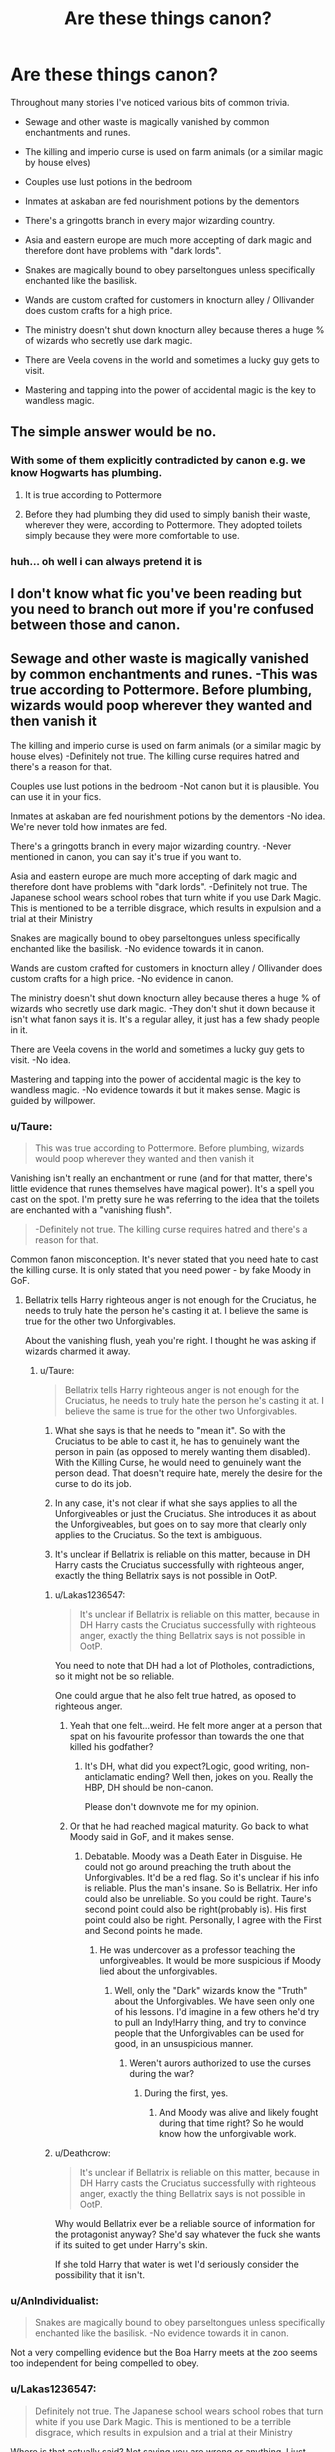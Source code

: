 #+TITLE: Are these things canon?

* Are these things canon?
:PROPERTIES:
:Author: PokeMaster420
:Score: 5
:DateUnix: 1501947799.0
:DateShort: 2017-Aug-05
:FlairText: Discussion
:END:
Throughout many stories I've noticed various bits of common trivia.

- Sewage and other waste is magically vanished by common enchantments and runes.

- The killing and imperio curse is used on farm animals (or a similar magic by house elves)

- Couples use lust potions in the bedroom

- Inmates at askaban are fed nourishment potions by the dementors

- There's a gringotts branch in every major wizarding country.

- Asia and eastern europe are much more accepting of dark magic and therefore dont have problems with "dark lords".

- Snakes are magically bound to obey parseltongues unless specifically enchanted like the basilisk.

- Wands are custom crafted for customers in knocturn alley / Ollivander does custom crafts for a high price.

- The ministry doesn't shut down knocturn alley because theres a huge % of wizards who secretly use dark magic.

- There are Veela covens in the world and sometimes a lucky guy gets to visit.

- Mastering and tapping into the power of accidental magic is the key to wandless magic.


** The simple answer would be *no*.
:PROPERTIES:
:Author: Edocsiru
:Score: 62
:DateUnix: 1501948269.0
:DateShort: 2017-Aug-05
:END:

*** With some of them explicitly contradicted by canon e.g. we know Hogwarts has plumbing.
:PROPERTIES:
:Author: Taure
:Score: 22
:DateUnix: 1501949741.0
:DateShort: 2017-Aug-05
:END:

**** It is true according to Pottermore
:PROPERTIES:
:Score: 7
:DateUnix: 1501951663.0
:DateShort: 2017-Aug-05
:END:


**** Before they had plumbing they did used to simply banish their waste, wherever they were, according to Pottermore. They adopted toilets simply because they were more comfortable to use.
:PROPERTIES:
:Author: cavelioness
:Score: 1
:DateUnix: 1502017827.0
:DateShort: 2017-Aug-06
:END:


*** huh... oh well i can always pretend it is
:PROPERTIES:
:Author: PokeMaster420
:Score: 0
:DateUnix: 1501951480.0
:DateShort: 2017-Aug-05
:END:


** I don't know what fic you've been reading but you need to branch out more if you're confused between those and canon.
:PROPERTIES:
:Author: adreamersmusing
:Score: 21
:DateUnix: 1501949211.0
:DateShort: 2017-Aug-05
:END:


** Sewage and other waste is magically vanished by common enchantments and runes. -This was true according to Pottermore. Before plumbing, wizards would poop wherever they wanted and then vanish it

The killing and imperio curse is used on farm animals (or a similar magic by house elves) -Definitely not true. The killing curse requires hatred and there's a reason for that.

Couples use lust potions in the bedroom -Not canon but it is plausible. You can use it in your fics.

Inmates at askaban are fed nourishment potions by the dementors -No idea. We're never told how inmates are fed.

There's a gringotts branch in every major wizarding country. -Never mentioned in canon, you can say it's true if you want to.

Asia and eastern europe are much more accepting of dark magic and therefore dont have problems with "dark lords". -Definitely not true. The Japanese school wears school robes that turn white if you use Dark Magic. This is mentioned to be a terrible disgrace, which results in expulsion and a trial at their Ministry

Snakes are magically bound to obey parseltongues unless specifically enchanted like the basilisk. -No evidence towards it in canon.

Wands are custom crafted for customers in knocturn alley / Ollivander does custom crafts for a high price. -No evidence in canon.

The ministry doesn't shut down knocturn alley because theres a huge % of wizards who secretly use dark magic. -They don't shut it down because it isn't what fanon says it is. It's a regular alley, it just has a few shady people in it.

There are Veela covens in the world and sometimes a lucky guy gets to visit. -No idea.

Mastering and tapping into the power of accidental magic is the key to wandless magic. -No evidence towards it but it makes sense. Magic is guided by willpower.
:PROPERTIES:
:Author: diarreia
:Score: 12
:DateUnix: 1501951210.0
:DateShort: 2017-Aug-05
:END:

*** u/Taure:
#+begin_quote
  This was true according to Pottermore. Before plumbing, wizards would poop wherever they wanted and then vanish it
#+end_quote

Vanishing isn't really an enchantment or rune (and for that matter, there's little evidence that runes themselves have magical power). It's a spell you cast on the spot. I'm pretty sure he was referring to the idea that the toilets are enchanted with a "vanishing flush".

#+begin_quote
  -Definitely not true. The killing curse requires hatred and there's a reason for that.
#+end_quote

Common fanon misconception. It's never stated that you need hate to cast the killing curse. It is only stated that you need power - by fake Moody in GoF.
:PROPERTIES:
:Author: Taure
:Score: 8
:DateUnix: 1501953304.0
:DateShort: 2017-Aug-05
:END:

**** Bellatrix tells Harry righteous anger is not enough for the Cruciatus, he needs to truly hate the person he's casting it at. I believe the same is true for the other two Unforgivables.

About the vanishing flush, yeah you're right. I thought he was asking if wizards charmed it away.
:PROPERTIES:
:Author: diarreia
:Score: 4
:DateUnix: 1501959247.0
:DateShort: 2017-Aug-05
:END:

***** u/Taure:
#+begin_quote
  Bellatrix tells Harry righteous anger is not enough for the Cruciatus, he needs to truly hate the person he's casting it at. I believe the same is true for the other two Unforgivables.
#+end_quote

1. What she says is that he needs to "mean it". So with the Cruciatus to be able to cast it, he has to genuinely want the person in pain (as opposed to merely wanting them disabled). With the Killing Curse, he would need to genuinely want the person dead. That doesn't require hate, merely the desire for the curse to do its job.

2. In any case, it's not clear if what she says applies to all the Unforgiveables or just the Cruciatus. She introduces it as about the Unforgiveables, but goes on to say more that clearly only applies to the Cruciatus. So the text is ambiguous.

3. It's unclear if Bellatrix is reliable on this matter, because in DH Harry casts the Cruciatus successfully with righteous anger, exactly the thing Bellatrix says is not possible in OotP.
:PROPERTIES:
:Author: Taure
:Score: 9
:DateUnix: 1501962145.0
:DateShort: 2017-Aug-06
:END:

****** u/Lakas1236547:
#+begin_quote
  It's unclear if Bellatrix is reliable on this matter, because in DH Harry casts the Cruciatus successfully with righteous anger, exactly the thing Bellatrix says is not possible in OotP.
#+end_quote

You need to note that DH had a lot of Plotholes, contradictions, so it might not be so reliable.

One could argue that he also felt true hatred, as oposed to righteous anger.
:PROPERTIES:
:Author: Lakas1236547
:Score: 4
:DateUnix: 1501965683.0
:DateShort: 2017-Aug-06
:END:

******* Yeah that one felt...weird. He felt more anger at a person that spat on his favourite professor than towards the one that killed his godfather?
:PROPERTIES:
:Author: RedKorss
:Score: 3
:DateUnix: 1501966764.0
:DateShort: 2017-Aug-06
:END:

******** It's DH, what did you expect?Logic, good writing, non-anticlamatic ending? Well then, jokes on you. Really the HBP, DH should be non-canon.

Please don't downvote me for my opinion.
:PROPERTIES:
:Author: Lakas1236547
:Score: 7
:DateUnix: 1501968052.0
:DateShort: 2017-Aug-06
:END:


******* Or that he had reached magical maturity. Go back to what Moody said in GoF, and it makes sense.
:PROPERTIES:
:Author: Cherry_Skies
:Score: 1
:DateUnix: 1502047521.0
:DateShort: 2017-Aug-06
:END:

******** Debatable. Moody was a Death Eater in Disguise. He could not go around preaching the truth about the Unforgivables. It'd be a red flag. So it's unclear if his info is reliable. Plus the man's insane. So is Bellatrix. Her info could also be unreliable. So you could be right. Taure's second point could also be right(probably is). His first point could also be right. Personally, I agree with the First and Second points he made.
:PROPERTIES:
:Author: Lakas1236547
:Score: 1
:DateUnix: 1502048474.0
:DateShort: 2017-Aug-07
:END:

********* He was undercover as a professor teaching the unforgiveables. It would be more suspicious if Moody lied about the unforgivables.
:PROPERTIES:
:Author: NeutralDjinn
:Score: 1
:DateUnix: 1502091949.0
:DateShort: 2017-Aug-07
:END:

********** Well, only the "Dark" wizards know the "Truth" about the Unforgivables. We have seen only one of his lessons. I'd imagine in a few others he'd try to pull an Indy!Harry thing, and try to convince people that the Unforgivables can be used for good, in an unsuspicious manner.
:PROPERTIES:
:Author: Lakas1236547
:Score: 1
:DateUnix: 1502094026.0
:DateShort: 2017-Aug-07
:END:

*********** Weren't aurors authorized to use the curses during the war?
:PROPERTIES:
:Author: NeutralDjinn
:Score: 1
:DateUnix: 1502261502.0
:DateShort: 2017-Aug-09
:END:

************ During the first, yes.
:PROPERTIES:
:Author: Lakas1236547
:Score: 1
:DateUnix: 1502294242.0
:DateShort: 2017-Aug-09
:END:

************* And Moody was alive and likely fought during that time right? So he would know how the unforgivable work.
:PROPERTIES:
:Author: NeutralDjinn
:Score: 1
:DateUnix: 1502349136.0
:DateShort: 2017-Aug-10
:END:


****** u/Deathcrow:
#+begin_quote
  It's unclear if Bellatrix is reliable on this matter, because in DH Harry casts the Cruciatus successfully with righteous anger, exactly the thing Bellatrix says is not possible in OotP.
#+end_quote

Why would Bellatrix ever be a reliable source of information for the protagonist anyway? She'd say whatever the fuck she wants if its suited to get under Harry's skin.

If she told Harry that water is wet I'd seriously consider the possibility that it isn't.
:PROPERTIES:
:Author: Deathcrow
:Score: 3
:DateUnix: 1501978079.0
:DateShort: 2017-Aug-06
:END:


*** u/AnIndividualist:
#+begin_quote
  Snakes are magically bound to obey parseltongues unless specifically enchanted like the basilisk. -No evidence towards it in canon.
#+end_quote

Not a very compelling evidence but the Boa Harry meets at the zoo seems too independent for being compelled to obey.
:PROPERTIES:
:Author: AnIndividualist
:Score: 3
:DateUnix: 1501962329.0
:DateShort: 2017-Aug-06
:END:


*** u/Lakas1236547:
#+begin_quote
  Definitely not true. The Japanese school wears school robes that turn white if you use Dark Magic. This is mentioned to be a terrible disgrace, which results in expulsion and a trial at their Ministry
#+end_quote

Where is that actually said? Not saying you are wrong or anything, I just never bothered with Pottermore. So was it Pottermore, or something else? An interview? Those have very questionable validity, due to contradictions.
:PROPERTIES:
:Author: Lakas1236547
:Score: 1
:DateUnix: 1501968642.0
:DateShort: 2017-Aug-06
:END:

**** u/RedKorss:
#+begin_quote
  This ancient Japanese school has the smallest student body of the eleven great wizarding schools and takes students from the age of seven (although they do not board until they are eleven). While day students, wizarding children are flown back and forth to their homes every day on the backs of a flock of giant storm petrels. The ornate and exquisite palace of Mahoutokoro is made of mutton-fat jade, and stands on the topmost point of the 'uninhabited' (or so Muggles think) Volcanic island of Minami Iwo Jima.

  Students are presented with enchanted robes when they arrive, which grow in size as they do, and which gradually change colour as the learning of their wearer increases, beginning a faint pink colour and becoming (if top grades are achieved in every magical subject) gold. If the robes turn white, this is an indication that the student has betrayed the Japanese wizard's code and adopted illegal practices (which in Europe we call 'Dark' magic) or broken the International Statute of Secrecy. To 'turn white' is a terrible disgrace, which results in instant expulsion from the school and trial at the Japanese Ministry for Magic. Mahoutokoro's reputation rests not only on its impressive academic prowess, but also on its outstanding reputation for Quidditch, which, legend has it, was introduced to Japan centuries ago by a band of foolhardy Hogwarts students who were blown off course during an attempt to circumnavigate the globe on wholly inadequate broomsticks. Rescued by a party of wizarding staff from Mahoutokoro, who had been observing the movements of the planets, they remained as guests long enough to teach their Japanese counterparts the rudiments of the game, a move they lived to regret. Every member of the Japanese Quidditch team and the current Champion's League winners (the Toyohashi Tengu) attributes their prowess to the gruelling training they were given at Mahoutokoro, where they practise over a sometimes turbulent sea in stormy conditions, forced to keep an eye out not only for the Bludgers but also for planes from the Muggle airbase on a neighbouring island.
#+end_quote
:PROPERTIES:
:Author: RedKorss
:Score: 4
:DateUnix: 1501972325.0
:DateShort: 2017-Aug-06
:END:

***** Cool. Source? Thanks.
:PROPERTIES:
:Author: Lakas1236547
:Score: 1
:DateUnix: 1501972644.0
:DateShort: 2017-Aug-06
:END:

****** [[https://www.pottermore.com/writing-by-jk-rowling]]
:PROPERTIES:
:Author: RedKorss
:Score: 1
:DateUnix: 1501972991.0
:DateShort: 2017-Aug-06
:END:

******* Cool.Thanks.
:PROPERTIES:
:Author: Lakas1236547
:Score: 1
:DateUnix: 1501973128.0
:DateShort: 2017-Aug-06
:END:


**** [[https://www.pottermore.com/writing-by-jk-rowling/mahoutokoro]]
:PROPERTIES:
:Author: diarreia
:Score: 1
:DateUnix: 1501984019.0
:DateShort: 2017-Aug-06
:END:


** The only one there that doesn't really both me is multiple Gringotts branches.
:PROPERTIES:
:Author: Lord_Anarchy
:Score: 3
:DateUnix: 1501969473.0
:DateShort: 2017-Aug-06
:END:


** Completely canon according to the books, movies, Pottermore, video games, and wikia? No. But I think people got these ideas by expanding canon ones, and making logical steps by thinking - /what things does that magical world do that hasn't been talked about?/

Simple answer is /no/.
:PROPERTIES:
:Score: 5
:DateUnix: 1501948307.0
:DateShort: 2017-Aug-05
:END:


** u/MolochDhalgren:
#+begin_quote
  Asia and eastern Europe are much more accepting of dark magic and therefore don't have problems with "dark lords".
#+end_quote

OK, see, this is the only one on the list that I even understand where it /came/ from. Everything else is 100% fanon, if not flat-out BS. We know from GoF that Dark Arts /are/ widely taught at Durmstrang (or at least, they were under Karkaroff's tenure as headmaster), but we also know from DH that Grindelwald was expelled and that at least some Durmstrang students (such as Krum) viewed Grindelwald with distaste. So the idea that they are more accepting of Dark magic there is only /semi-/true.
:PROPERTIES:
:Author: MolochDhalgren
:Score: 5
:DateUnix: 1501952517.0
:DateShort: 2017-Aug-05
:END:


** I don't think any of those things are canon.
:PROPERTIES:
:Author: EpicBeardMan
:Score: 4
:DateUnix: 1501949067.0
:DateShort: 2017-Aug-05
:END:


** u/deleted:
#+begin_quote
  Sewage and other waste is magically vanished by common enchantments and runes.
#+end_quote

plumping is mentioned in the books and runes are only used in the contex of being translated and nothing suggest its more than a old language.

#+begin_quote
  The killing and imperio curse is used on farm animals
#+end_quote

its unknown how farm animals are treated but the use of unforgivables would unnecessarily restrict this rather simple profession to people who are powerful/skillful enough to cast such magic

#+begin_quote
  Couples use lust potions in the bedroom
#+end_quote

these are childrens books of course lust potions arent mentioned. But it would be rather plausible for wizards to develop such a thing.

#+begin_quote
  Inmates at askaban are fed nourishment potions by the dementors
#+end_quote

nourishment potions arent mentioned in canon, but it was mentioned that there is food in azkaban in the contex of prisoners stopping to eat.

#+begin_quote
  There's a gringotts branch in every major wizarding country.
#+end_quote

We know they employ bill as cursebreaker in Egypt, but we dont know about other branches.

#+begin_quote
  Asia and eastern Europe are much more accepting of dark magic and therefore dont have problems with "dark lords".
#+end_quote

We know of one school in europe that is more tolerant towards the dark arts, but we dont know anything about the cultures. And there are no dark lords, there are dark wizards and only voldemort is called dark lord.

#+begin_quote
  Snakes are magically bound to obey parseltongues unless specifically enchanted like the basilisk.
#+end_quote

no, the gaunts had to threaten snakes to obey them and the snake malfoy summoned was reluctant to listen to harry.

#+begin_quote
  Wands are custom crafted for customers in knocturn alley / Ollivander does custom crafts for a high price.
#+end_quote

Its unknown but unlikly because a custom crafted wand cant choose you.

#+begin_quote
  The ministry doesn't shut down knocturn alley because theres a huge % of wizards who secretly use dark magic.
#+end_quote

the ministry investigates even if a family as influential as the malfoys owns dark objects, so that a unlikely reason.

#+begin_quote
  There are Veela covens in the world and sometimes a lucky guy gets to visit.
#+end_quote

no mention of covens in canon but it can be assumed that veelas have their own community s similar to giants,vampires,goblins and centaurs

#+begin_quote
  Mastering and tapping into the power of accidental magic is the key to wandless magic.
#+end_quote

We dont know how wandless magic is learned but mastering accidental magic is unlikely because the wandless magic we have seen is normally rather simple compared to accidental magic. Its most likely learned by study and practice like all forms of magic seem to be learned
:PROPERTIES:
:Score: 2
:DateUnix: 1501952878.0
:DateShort: 2017-Aug-05
:END:


** I don't want to sound rude, but did you actually read the series? Every single thing on that list is fanon.

** 
   :PROPERTIES:
   :CUSTOM_ID: section
   :END:

#+begin_quote
  Sewage and other waste is magically vanished by common enchantments and runes.
#+end_quote

This is fanon, enchantments are canon, but runes are just a written language, also Hogwarts has Plumbing, see the Basilisk or the Chamber of Secrets.

#+begin_quote
  The killing and imperio curse is used on farm animals (or a similar magic by house elves)
#+end_quote

They are never explored outside of the context of using them on Humans.

#+begin_quote
  Couples use lust potions in the bedroom
#+end_quote

Total fanon.

#+begin_quote
  Inmates at askaban are fed nourishment potions by the dementors
#+end_quote

I've never even heard this before, usually, fanon is happy to let prisoners become horrifically malnourished.

#+begin_quote
  There's a gringotts branch in every major wizarding country.
#+end_quote

Fanon.

#+begin_quote
  Asia and eastern europe are much more accepting of dark magic and therefore dont have problems with "dark lords".
#+end_quote

This is fanon derived from Dumstrangs rep. Dumstrang had a rep of producing dark wizards, it's in eastern Europe so logically the rest of eastern Europe must be accepting of dark magic right? Also, Asia was never even mentioned canon.

#+begin_quote
  Snakes are magically bound to obey parseltongues unless specifically enchanted like the basilisk.
#+end_quote

Pure fanon.

#+begin_quote
  Wands are custom crafted for customers in knocturn alley / Ollivander does custom crafts for a high price.
#+end_quote

We see Ollivander like three times in the series, he gave Harry a wand, checked out the champions wands, and talked about wand lore.

#+begin_quote
  The ministry doesn't shut down knocturn alley because theres a huge % of wizards who secretly use dark magic.
#+end_quote

Knockturn Alley just has a sketchy rep, it's basically the run down part of town where you'll probably get mugged, offered drugs, or meet really sketchy people. The only established store there was Borgin and Burkes which was a pawn shop that bought illegal stuff under the table.

#+begin_quote
  There are Veela covens in the world and sometimes a lucky guy gets to visit.
#+end_quote

Canon establishes two, possibly three, things about Veela, they are unbelievably hot to the point it is hypnotic, they can transform in Harpy like creatures, and some set of rules relating to interspecies breeding. Fyi allure is fanon.

#+begin_quote
  Mastering and tapping into the power of accidental magic is the key to wandless magic.
#+end_quote

Absolutely unadulterated fanon. Wandless magic is never explored in canon.
:PROPERTIES:
:Author: Frystix
:Score: 5
:DateUnix: 1501952052.0
:DateShort: 2017-Aug-05
:END:

*** Been over 8 years since I read the books... Maybe I should do a re-read once it hits the 15 year mark.
:PROPERTIES:
:Author: PokeMaster420
:Score: 4
:DateUnix: 1501952180.0
:DateShort: 2017-Aug-05
:END:


** u/360Saturn:
#+begin_quote
  There are Veela covens in the world and sometimes a lucky guy gets to visit.
#+end_quote

That sounds in particular like something very unlikely to be real in a universe originally aimed at children and written by a woman.

I wonder what stories you've been reading lol because I don't think I've come across any of these before, and they pretty uniformly sound incredibly fanon or fan invention.
:PROPERTIES:
:Author: 360Saturn
:Score: 3
:DateUnix: 1501958637.0
:DateShort: 2017-Aug-05
:END:


** First off as far as canon goes- whether you like it or not- it is anything written by the author for the universe she created. The same goes for any book series. So the books (yes, even the play,) Fantastic Beasts, Pottermore, etc, anything she wrote or helped write is canon. This doesn't mean it's perfect or doesn't contradict itself sometimes. She's human after all.

Anything outside of the canon established by the author is fanon. This reddit page deals specifically in fanon.

Now, on the topic of Ollivander making customs wands, that would be false. His father did work that way, and in earlier times that was how it worked. I suppose that there may be possible with non-Ollivander wandmakers, but so far as the man himself, it's the wand chooses the wizard. (Read about how Ollivander used to watch his father make custom wands with inferior cores because people commissioned him to.)
:PROPERTIES:
:Score: 1
:DateUnix: 1501970795.0
:DateShort: 2017-Aug-06
:END:

*** His complain was more about the cores than anything else, hence the trio of dragon heartstring, unicorn hair, and phoenix feather that he swears by. He does make at least two wands with specific people in mind: Pettigrew and Luna.
:PROPERTIES:
:Author: Jahoan
:Score: 1
:DateUnix: 1502090632.0
:DateShort: 2017-Aug-07
:END:


** Veela seem to be partially based on [[https://en.wikipedia.org/wiki/Supernatural_beings_in_Slavic_folklore#Vila][Vila]], who are similar in some ways at least.
:PROPERTIES:
:Score: 1
:DateUnix: 1502017848.0
:DateShort: 2017-Aug-06
:END:

*** *Supernatural beings in Slavic folklore: Vila*

The Vila are the Slavic versions of nymphs, who have power over wind, which they delight in causing storms of high winds. They live around hills, mountains, and high mounds. (cf. Leimakids, Limnades, Oceanids, Dryads, Nephele).

--------------

^{[} [[https://www.reddit.com/message/compose?to=kittens_from_space][^{PM}]] ^{|} [[https://reddit.com/message/compose?to=WikiTextBot&message=Excludeme&subject=Excludeme][^{Exclude} ^{me}]] ^{|} [[https://np.reddit.com/r/HPfanfiction/about/banned][^{Exclude} ^{from} ^{subreddit}]] ^{|} [[https://np.reddit.com/r/WikiTextBot/wiki/index][^{FAQ} ^{/} ^{Information}]] ^{|} [[https://github.com/kittenswolf/WikiTextBot][^{Source}]] ^{]} ^{Downvote} ^{to} ^{remove} ^{|} ^{v0.24}
:PROPERTIES:
:Author: WikiTextBot
:Score: 1
:DateUnix: 1502017853.0
:DateShort: 2017-Aug-06
:END:


** No. I don't think so at least but while we're on the topic, are these canon?

-Sirius and James are stupid. I recall McGonagall saying they were too bright for their own good or was it a fanfiction?

-Lily is the brightest witch of her age. I seem to recall that this was about Hermione. I skimmed the books for ages and checked Pottermore but I can't find this about Lily. All it ever said was that she was clever at Potions. That quote applies to Hermione. Am I missing out on something?

-Is Marlene McKinnon Lily's best friend? I also skimmed every single page of the books but never stumbled upon her name. The only time was when she was listed as a member of the Order and that's it. Same with Emmeline Vance, Dorcas Meadowes and Hestia Jones. I'm very puzzled.

I actually don't have problems with some tropes as long as they don't contradict canon. But Ron the Death Eater (where the hell did that come from?) and Hadrian Potter lord of Black-Gamp-Malfoy-Gryffindor-Merlin-Newton-Picasso-Bill Gates (what the hell?) where did these come from?
:PROPERTIES:
:Score: 1
:DateUnix: 1502039179.0
:DateShort: 2017-Aug-06
:END:

*** u/Lakas1236547:
#+begin_quote
  Sirius and James are stupid
#+end_quote

No.

#+begin_quote
  Lily is the brightest witch of her age. I seem to recall that this was about Hermione. I skimmed the books for ages and checked Pottermore but I can't find this about Lily. All it ever said was that she was clever at Potions. That quote applies to Hermione. Am I missing out on something?
#+end_quote

That's fanon trying to make Lily into a Hermione.

#+begin_quote
  Is Marlene McKinnon Lily's best friend? I also skimmed every single page of the books but never stumbled upon her name. The only time was when she was listed as a member of the Order and that's it. Same with Emmeline Vance, Dorcas Meadowes and Hestia Jones. I'm very puzzled.
#+end_quote

Fanon. Was in a popular fic ages ago, and it stuck ever since.

#+begin_quote
  I actually don't have problems with some tropes as long as they don't contradict canon. But Ron the Death Eater (where the hell did that come from?) and Hadrian Potter lord of Black-Gamp-Malfoy-Gryffindor-Merlin-Newton-Picasso-Every single person's family (what the hell?) where did these come from?
#+end_quote

From people Trying to fix canon Harry. They think if they make him into Super!Harry, Indy!Harry, Lord!Harry that would make him better. It often does not. Ron the Death Eater comes from movies shitty portrayal of Ron.
:PROPERTIES:
:Author: Lakas1236547
:Score: 1
:DateUnix: 1502048850.0
:DateShort: 2017-Aug-07
:END:

**** u/deleted:
#+begin_quote
  No
#+end_quote

Thank god! I always found it a bit odd that Sirius and James were portrayed as stupid when they were the youngest animagi ever as far as we know. They created the Marauders' Map and nothing like that exists in canon until now. They were abducted into the Order /right after graduation/. Seriously. I also never understood the concept that Remus was cleverer than them because he was studious and bookish. I'm glad that McGonagall describing them as too bright for their own good is canon.

I think that they are overshadowed by Snape. Snape had fifteen years to practice while Sirius was on the run and James was dead. I'm sure that had they lived out their lives properly then they would have become prodigies like Snape.

Besides, we know that Bellatrix had already graduated when Sirius was just starting his first year at Hogwarts. While they both admittedly served a lot of time in Azkaban, Bellatrix already had had /much more practice/ than Sirius when he joined the Order. When they duelled, they seemed equal. If it weren't for Sirius getting too cocky then the fight would've lasted much longer I'd expect. Sirius lasted better than Kingsley, actually. Thats not bad for a man thats been out of practice for /15 years/.

I'm really glad that isn't actually canon. I think because that they were troublemakers people interpret that as fools. Troublemaker does not equal stupid. Look at Fred and George. Also, Sirius wasn't exactly the smartest man in OotP but that wasn't the point of his character. It's understandable - Sirius spent 16 years of his life living with his parents, 12 years of his life being mentally and emotionally tortured while being starved. 3 on the run and 'free'. He only ever truly spent time with James for around 10 years? Maybe 11? He sent more time in Azkaban than with his best friend. *Ouch*. He returned into his childhood house where he was 99.9% most likely abused. Of course he was going to crack!

#+begin_quote
  That's fanon trying to make Lily into a Hermione
#+end_quote

Thank you! I will close a fan fiction when Lily is Hermione. Lily was her own person - not Hermione. Lily was charming, cheeky, very funny and vivacious. She also seemed extroverted. I don't get how she's suddenly introverted, a bookworm, a know-it-all and all panicky about exams. Lily seemed relaxed in canon. If I had to choose a character who Lily is the most like in personality, that'd be Ginny (not that she /is/ Ginny). Just because she and Hermione were both smart mugglebron witches doesn't mean that they both had the same personality. I kinda get where they are coming from - I really do but Lily was her own person, get over it.

Honestly, to me, Lily is overrated in brains. I don't get why they are now applying a quote about Hermione onto Lily but whatever. Lily was only ever described as clever at potions. Nothing else. She had a wand good for charms but that doesn't automatically mean that she was the Princess of Enchanters.

When they bring up being Head Girl, I always say that that doesn't necessarily mean that she was the smartest of her year. A girl in her year might've been a child prodigy but maybe she didn't have good leadership abilities. Head Girl isn't just given out to good grades. It's also for someone who has good leadership abilities, decent grades and a personality people would aspire to have.

Thrice defied. When this comes up I sorta roll my eyes. It seems farfetched that two teenagers barely out of school would duel the greatest dark wizard that ever surfaced on the planet and /thwart/ him. Three freakin' times. Worse yet, coming away unscathed. I take thrice defied as this, personally: Joining the Order, refusing his offer to join the Death Eaters and getting married.

I hate the fact that Voldemort wanted to recruit a muggleborn witch but that means that Lily must've been exceptional if Voldemort wasn't more interested in James than Lily that is. Honestly, if he wants to recruit a pureblood wizard from a filthy rich, extremely powerful family then he'd have a look at his wife before even knowing her blood status and her capabilities. Remember, Voldemort didn't only seek powerful duelists but he also sought well-connected and respected families - we can tell that from Lucius Malfoy.

Marlene McKinnon and her whole newly given personality always irked me. I'm glad for an answer. Thanks! Did you mean /The Life and Times/, though?

#+begin_quote
  Ron the Death Eater comes from movies shitty portrayal of Ron.
#+end_quote

I was always disappointed by Ron's portray in the films. When he stands on his broken foot to tell a mass murderer that he needs to kill him first instead of his best friend that was truly wonderful. But they gave that moment to Hermione. /Of course/, while Ron whined in the background.

Thanks for answering my questions though! =)
:PROPERTIES:
:Score: 1
:DateUnix: 1502053654.0
:DateShort: 2017-Aug-07
:END:

***** Here are some quote about the two marauders :

/"Black and Potter. Ringleaders of their little gang. Both very bright, of course--exceptionally bright, in fact--but I don't think we've ever had such a pair of troublemakers --"/

Minerva Mcgonagall PoA

/It took them the best part of three years to work out how to do it. Your father and Sirius here were the cleverest students in the school, and lucky they were, because the Animagus transformation can go horribly wrong--one reason the Ministry keeps a close watch on those attempting to do it./

Remus Lupin PoA

/"Look, Harry, what you've got to understand is that your father and Sirius were the best in the school at whatever they did - everyone thought they were the height of cool"/

Remus Lupin OoTP

I often use them to counter those claiming they are dumb for some reasons probably due to Jo's fail to depict that cleverness into act or simply due to a personnal dislike for the characters. The two marauders are usually opposed to Snape and his cleverness being his main -if not the best of his- traits I imagine that it is painful to have his nemesis rivalling or even surpassing him on that matter.
:PROPERTIES:
:Author: Jigui
:Score: 2
:DateUnix: 1502122194.0
:DateShort: 2017-Aug-07
:END:

****** Thanks! They seem brighter than Hermione.
:PROPERTIES:
:Score: 2
:DateUnix: 1502129452.0
:DateShort: 2017-Aug-07
:END:

******* I agree, on top of being the best students without working much they were also extremely innovative/creative. It's a shame they never got the chance to grow because I'm pretty sure they would have become wonderful wizards achieving prodigious feats.
:PROPERTIES:
:Author: Jigui
:Score: 2
:DateUnix: 1502212224.0
:DateShort: 2017-Aug-08
:END:

******** Yeah! Totally. I'm sure they would have been known as the 'second Dumbledores'

Besides, I really want to understand how Remus is portrayed as smarter than them. Just because he's a bookworm, studious and bookish doesn't mean that he is smarter. He himself says that Sirius and James were the smartest in the entire school. McGonagall says that they were too bright for their own good.
:PROPERTIES:
:Score: 1
:DateUnix: 1502212761.0
:DateShort: 2017-Aug-08
:END:


***** You are welcome.

#+begin_quote
  Lily was her own person - not Hermione. Lily was charming, cheeky, very funny and vivacious. She also seemed extroverted. I don't get how she's suddenly introverted, a bookworm, a know-it-all and all panicky about exams. Lily seemed relaxed in canon. If I had to choose a character who Lily is the most like in personality, that'd be Ginny (not that she is Ginny).
#+end_quote

In fanon, people see Lily as either Hermione or Ginny. (Sarcasm) Of course, she couldn't be her own person. Blasphemy. (Sarcasm)

#+begin_quote
  She had a wand good for charms but that doesn't automatically mean that she was the Princess of Enchanters.
#+end_quote

In fanon, Lily is the goddess of Charms, while James is a god of Transfiguration.
:PROPERTIES:
:Author: Lakas1236547
:Score: 1
:DateUnix: 1502054935.0
:DateShort: 2017-Aug-07
:END:

****** But you don't know, do you? Lily is not only a goddes of charms. Lily defies all of Gamp's Laws of Transfiguration because she is secretly the descant of Merlin and the four founders! Lily Evans could cast the patronus charm at the age of 11 both wandlessly and non verbally! She gets straight 'O's in every single subject without studying and she was offered to be moved into Seventh Year when she was just 11. How very dare you say such things about Lily Evans! The mother of Harry Potter!

In all seriousness though, Lily is criminally overrated and underrated. I can't comprehend why Lily can't be her won person - I just can't. When she /is/ her own person then she defies most of her characteristics of canon - like extroversion and sociability. Oh yes, she also suddenly makes a veela look like a troll.

She is underrated by *some* and only some Snape fans. 'Why did she end the friendship! OMG! She's just as bad as James!'

It's because she knows her selfworth - get over yourself.
:PROPERTIES:
:Score: 2
:DateUnix: 1502055409.0
:DateShort: 2017-Aug-07
:END:

******* And don't get me started on Hermione! Some people just worship Hermione as some sort of Wizarding God. I have read fics where she is the answer to all problems and the smartest/most powerful witch since Merlin. That just pisses me off. I don't like how people somehow equate 'Smartest Witch her age' to being Einstein levels of genius. I mean, there was a fic where she was developing a counter to Avada Kedavra...in Second Year.(Meaning bringing people back to life, and not as Inferi)
:PROPERTIES:
:Author: Lakas1236547
:Score: 2
:DateUnix: 1502055847.0
:DateShort: 2017-Aug-07
:END:

******** In second year. Yup, Hermione is overrated in brains. If she couldn't find a solution to breathing underwater then how is she going to discover Avada Kedavra's counter-curse?

Same applies to Lily. I hate the theory that she cast the love charm... on purpose.

'Oh yeah, I don't have my wand on me to cast a simple spell but lets use some extremely powerful ancient magic...wandlessly and non verbally as though I didn't hear my husband's body hit the floor and I'm not panicked for my baby.'
:PROPERTIES:
:Score: 1
:DateUnix: 1502056140.0
:DateShort: 2017-Aug-07
:END:

********* u/Lakas1236547:
#+begin_quote
  Same applies to Lily. I hate the theory that she cast the love charm... on purpose.
#+end_quote

What the hell is the love charm? You mean the Plot Armor? Pretty sure it was not specified in canon that its a charm.
:PROPERTIES:
:Author: Lakas1236547
:Score: 4
:DateUnix: 1502056353.0
:DateShort: 2017-Aug-07
:END:

********** The love charm is the one that helped Harry survive that night. The reason Voldemort couldn't touch him. Her oh-so-special sacrifice. The sacrificial protection.
:PROPERTIES:
:Score: 1
:DateUnix: 1502056421.0
:DateShort: 2017-Aug-07
:END:

*********** It is a charm? Source?

Also, I love how HP fandom tries to explain the protection:

"It's blood magic, ancient charms, etc."

While One Piece, Naruto, etc. fandoms are like:

"Yeah, we call that Plot Armor."
:PROPERTIES:
:Author: Lakas1236547
:Score: 1
:DateUnix: 1502056740.0
:DateShort: 2017-Aug-07
:END:

************ It is a counter-charm. [[http://harrypotter.wikia.com/wiki/Sacrificial_protection][Source]].
:PROPERTIES:
:Score: 1
:DateUnix: 1502056864.0
:DateShort: 2017-Aug-07
:END:

************* It's about as much of a counter-charm, as jumping in front of a car to save a person is.

Let's agree that it's plot armor, and J.K Rowling can't admit it. Just like she can't admit that Hermione is white. Apparently, she is now Black.(Not black family, but Black-skinned)
:PROPERTIES:
:Author: Lakas1236547
:Score: 1
:DateUnix: 1502057113.0
:DateShort: 2017-Aug-07
:END:

************** That's okay. My point was that she didn't cast it on purpose. So I'm fine with what kind of thing it is.

Jo didn't say that Hermione is black. I think that what she meant is that it is okay to interpret her as black. I actually now imagine her as black because of the fan art. It looks much better than my former Hermione. Anyway, you can imagine her as orange or green - it doesn't matter.
:PROPERTIES:
:Score: 1
:DateUnix: 1502057414.0
:DateShort: 2017-Aug-07
:END:

*************** It really doesn't. But it did piss off a lot of people.
:PROPERTIES:
:Author: Lakas1236547
:Score: 1
:DateUnix: 1502057582.0
:DateShort: 2017-Aug-07
:END:

**************** I don't understand how it is too hard to accept that while you imagine a character one way another can't imagine her in their own way. It's just skin color. No big deal. It's still Hermione. It's like arguing whether a character has a big or tiny nose. You're free to interpret the books however you can .
:PROPERTIES:
:Score: 1
:DateUnix: 1502057708.0
:DateShort: 2017-Aug-07
:END:

***************** True.
:PROPERTIES:
:Author: Lakas1236547
:Score: 1
:DateUnix: 1502057791.0
:DateShort: 2017-Aug-07
:END:

****************** I'm glad someone agrees.
:PROPERTIES:
:Score: 1
:DateUnix: 1502057833.0
:DateShort: 2017-Aug-07
:END:


** u/Jahoan:
#+begin_quote
  Wands are custom crafted for customers in knocturn alley / Ollivander does custom crafts for a high price. Ollivander made custom wands for Pettigrew and Luna, the former under coercion, the latter because she had lost her wand when she was abducted. Those are really the only cases, in all other cases "the wand chooses the wizard".
#+end_quote
:PROPERTIES:
:Author: Jahoan
:Score: 1
:DateUnix: 1502090408.0
:DateShort: 2017-Aug-07
:END:


** Little of this is canon (I'm thinking especially of the 'sewage' thing, as runes aren't magic in canon, of snakes being bound to Parselmouths, and of custom-crafted wands), though some of it isn't /contradicted/ by canon (Gringotts branches in other countries, the Ministry not shutting down Knockturn because the relevant officials are corrupt themselves).

I'm not sure about wandless magic. /Some/ of it presumably works as you describe, judging from Tom's pre-Hogwarts mastery of wandless magic. However, it seems that in other cases advanced wizards perform simple spells by waving around their hand mimicking the wand movement, which is something else entirely.
:PROPERTIES:
:Author: Achille-Talon
:Score: 1
:DateUnix: 1502140081.0
:DateShort: 2017-Aug-08
:END:


** To all of those: No.
:PROPERTIES:
:Author: UndeadBBQ
:Score: 1
:DateUnix: 1501949652.0
:DateShort: 2017-Aug-05
:END:
